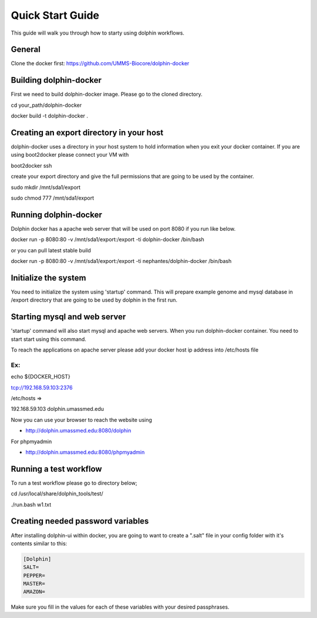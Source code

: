*****************
Quick Start Guide
*****************

This guide will walk you through how to starty using dolphin workflows.


General
===========

Clone the docker first:
https://github.com/UMMS-Biocore/dolphin-docker

Building dolphin-docker
================

First we need to build dolphin-docker image. 
Please go to the cloned directory.

cd your_path/dolphin-docker

docker build -t dolphin-docker .

Creating an export directory in your host
================

dolphin-docker uses a directory in your host system to hold information when you exit your docker container.
If you are using boot2docker please connect your VM with

boot2docker ssh

create your export directory and give the full permissions that are going to be used by the container.

sudo mkdir /mnt/sda1/export

sudo chmod 777 /mnt/sda1/export

Running dolphin-docker
================

Dolphin docker has a apache web server that will be used on port 8080 if you run like below. 

docker run -p 8080:80 -v /mnt/sda1/export:/export -ti dolphin-docker /bin/bash

or you can pull latest stable build

docker run -p 8080:80 -v /mnt/sda1/export:/export -ti nephantes/dolphin-docker /bin/bash

Initialize the system 
================

You need to initialize the system using 'startup' command.
This will prepare example genome and mysql database in /export directory that are going to be used by dolphin in the first run.  

Starting mysql and web server
================

'startup' command will also start mysql and apache web servers.
When you run dolphin-docker container. You need to start start using this command.

To reach the applications on apache server please add your docker host ip address into /etc/hosts file 

Ex:
-----------------
echo ${DOCKER_HOST} 

tcp://192.168.59.103:2376

/etc/hosts =>

192.168.59.103	 dolphin.umassmed.edu

Now you can use your browser to reach the website using

* http://dolphin.umassmed.edu:8080/dolphin

For phpmyadmin

* http://dolphin.umassmed.edu:8080/phpmyadmin

Running a test workflow
================

To run a test workflow please go to directory below;

cd /usr/local/share/dolphin_tools/test/

./run.bash w1.txt

Creating needed password variables
==================================

After installing dolphin-ui within docker, you are going to want to create a ".salt" file in your config folder with it's contents similar to this:

.. code-block:: bash

	[Dolphin]
	SALT=
	PEPPER=
	MASTER=
	AMAZON=
	
Make sure you fill in the values for each of these variables with your desired passphrases.
